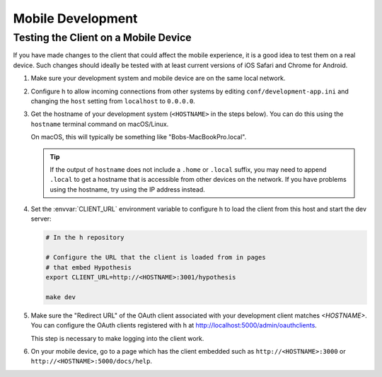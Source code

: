 Mobile Development
==================

Testing the Client on a Mobile Device
-------------------------------------

If you have made changes to the client that could affect the mobile experience,
it is a good idea to test them on a real device. Such changes should ideally be
tested with at least current versions of iOS Safari and Chrome for Android.

#. Make sure your development system and mobile device are on the same local
   network.

#. Configure h to allow incoming connections from other systems
   by editing ``conf/development-app.ini`` and changing the ``host`` setting from
   ``localhost`` to ``0.0.0.0``.

#. Get the hostname of your development system (``<HOSTNAME>``
   in the steps below). You can do this using the ``hostname`` terminal command on
   macOS/Linux.

   On macOS, this will typically be something like "Bobs-MacBookPro.local".

   .. tip::

      If the output of ``hostname`` does not include a ``.home`` or ``.local``
      suffix, you may need to append ``.local`` to get a hostname that is
      accessible from other devices on the network. If you have problems using
      the hostname, try using the IP address instead.

#. Set the :envvar:`CLIENT_URL` environment variable to configure h
   to load the client from this host and start the dev server:

   .. code-block:: sh

      # In the h repository

      # Configure the URL that the client is loaded from in pages
      # that embed Hypothesis
      export CLIENT_URL=http://<HOSTNAME>:3001/hypothesis

      make dev

#. Make sure the "Redirect URL" of the OAuth client associated with your
   development client matches `<HOSTNAME>`. You can configure the OAuth clients
   registered with h at http://localhost:5000/admin/oauthclients.

   This step is necessary to make logging into the client work.

#. On your mobile device, go to a page which has the client embedded such as
   ``http://<HOSTNAME>:3000`` or ``http://<HOSTNAME>:5000/docs/help``.
